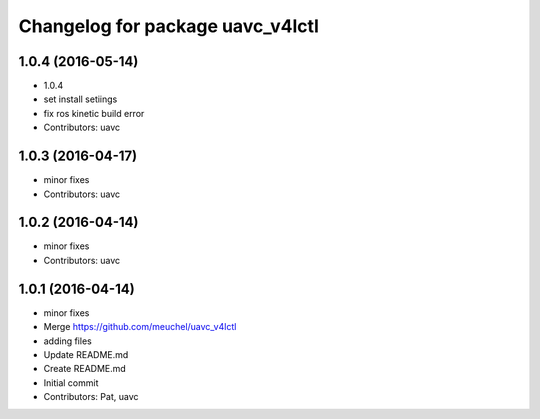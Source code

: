 ^^^^^^^^^^^^^^^^^^^^^^^^^^^^^^^^^
Changelog for package uavc_v4lctl
^^^^^^^^^^^^^^^^^^^^^^^^^^^^^^^^^

1.0.4 (2016-05-14)
------------------
* 1.0.4
* set install setiings
* fix ros kinetic build error
* Contributors: uavc

1.0.3 (2016-04-17)
------------------
* minor fixes
* Contributors: uavc

1.0.2 (2016-04-14)
------------------
* minor fixes
* Contributors: uavc

1.0.1 (2016-04-14)
------------------
* minor fixes
* Merge https://github.com/meuchel/uavc_v4lctl
* adding files
* Update README.md
* Create README.md
* Initial commit
* Contributors: Pat, uavc
